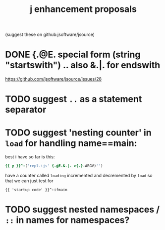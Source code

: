 #+title: j enhancement proposals
(suggest these on github:jsoftware/jsource)

* DONE {.@E. special form (string "startswith") .. also &.|. for endswith
https://github.com/jsoftware/jsource/issues/28

* TODO suggest  =..= as a statement separator

* TODO suggest 'nesting counter' in =load= for handling name==main:
best i have so far is this:
#+begin_src j
{{ y }}^:('repl.ijs' {.@E.&.|. >{.}.ARGV)'')
#+end_src
have a counter called =loading= incremented and decremented by =load=
so that we can just test for
: {{ 'startup code' }}^:ifmain

* TODO suggest nested namespaces / =::= in names for namespaces?
